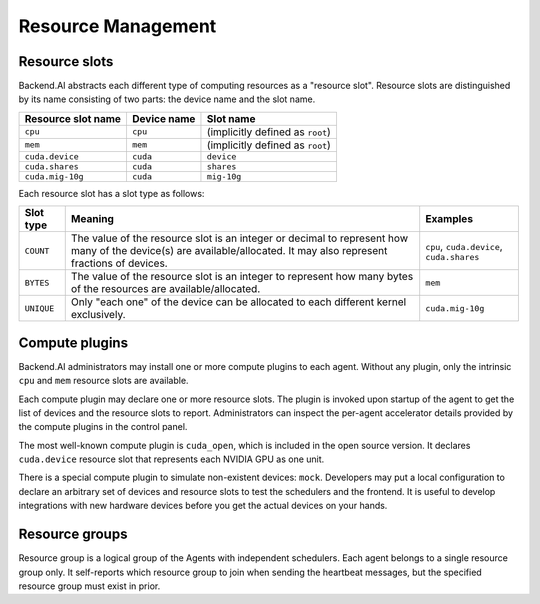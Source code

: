 .. role:: raw-html-m2r(raw)
   :format: html

Resource Management
===================

Resource slots
--------------

Backend.AI abstracts each different type of computing resources as a "resource slot".
Resource slots are distinguished by its name consisting of two parts: the device name and the slot name.

.. list-table::
   :header-rows: 1

   * - Resource slot name
     - Device name
     - Slot name
   * - ``cpu``
     - ``cpu``
     - (implicitly defined as ``root``)
   * - ``mem``
     - ``mem``
     - (implicitly defined as ``root``)
   * - ``cuda.device``
     - ``cuda``
     - ``device``
   * - ``cuda.shares``
     - ``cuda``
     - ``shares``
   * - ``cuda.mig-10g``
     - ``cuda``
     - ``mig-10g``

Each resource slot has a slot type as follows:

.. list-table::
   :header-rows: 1

   * - Slot type
     - Meaning
     - Examples
   * - ``COUNT``
     - The value of the resource slot is an integer or decimal to represent how many of the device(s) are available/allocated.
       It may also represent fractions of devices.
     - ``cpu``, ``cuda.device``, ``cuda.shares``
   * - ``BYTES``
     - The value of the resource slot is an integer to represent how many bytes of the resources are available/allocated.
     - ``mem``
   * - ``UNIQUE``
     - Only "each one" of the device can be allocated to each different kernel exclusively.
     - ``cuda.mig-10g``

Compute plugins
---------------

Backend.AI administrators may install one or more compute plugins to each agent.
Without any plugin, only the intrinsic ``cpu`` and ``mem`` resource slots are available.

Each compute plugin may declare one or more resource slots.
The plugin is invoked upon startup of the agent to get the list of devices and the resource slots to report.
Administrators can inspect the per-agent accelerator details provided by the compute plugins in the control panel.

The most well-known compute plugin is ``cuda_open``, which is included in the open source version.
It declares ``cuda.device`` resource slot that represents each NVIDIA GPU as one unit.

There is a special compute plugin to simulate non-existent devices: ``mock``.
Developers may put a local configuration to declare an arbitrary set of devices and resource slots to test the schedulers and the frontend.
It is useful to develop integrations with new hardware devices before you get the actual devices on your hands.

.. _concept-resource-group:
Resource groups
---------------

Resource group is a logical group of the Agents with independent schedulers.
Each agent belongs to a single resource group only.
It self-reports which resource group to join when sending the heartbeat messages, but the specified resource group must exist in prior.

.. seealso::

   :ref:`concept-scheduler`
